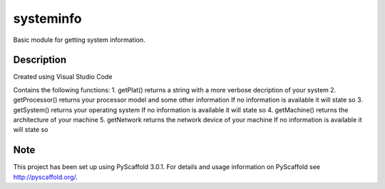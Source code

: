 ==========
systeminfo
==========


Basic module for getting system information.


Description
===========

Created using Visual Studio Code
 
Contains the following functions:
1.
getPlat() returns a string with a more verbose decription of your system
2.
getProcessor() returns your processor model and some other information
If no information is available it will state so
3.
getSystem() returns your operating system
If no information is available it will state so 
4.
getMachine() returns the architecture of your machine
5.
getNetwork returns the network device of your machine
If no information is available it will state so

Note
====

This project has been set up using PyScaffold 3.0.1. For details and usage
information on PyScaffold see http://pyscaffold.org/.
